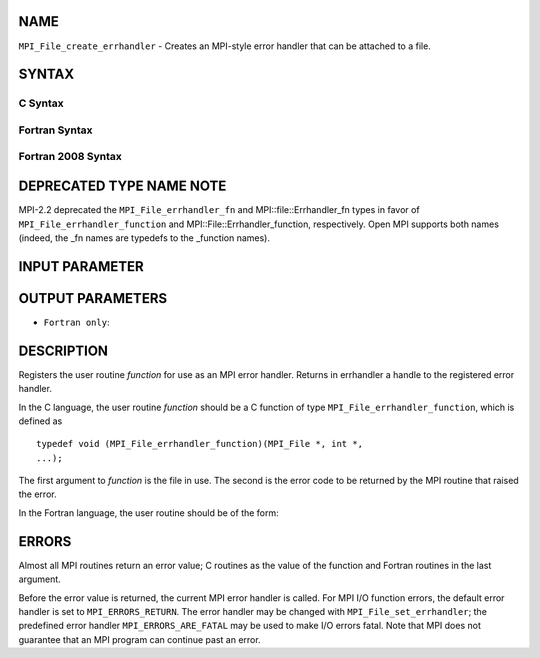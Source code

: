 NAME
----

``MPI_File_create_errhandler`` - Creates an MPI-style error handler that
can be attached to a file.

SYNTAX
------

C Syntax
~~~~~~~~

.. code-block:: c
   :linenos:

   #include <mpi.h>
   int MPI_File_create_errhandler(MPI_File_errhandler_function *function,
   	MPI_Errhandler *errhandler)

Fortran Syntax
~~~~~~~~~~~~~~

.. code-block:: fortran
   :linenos:

   USE MPI
   ! or the older form: INCLUDE 'mpif.h'
   MPI_FILE_CREATE_ERRHANDLER(FUNCTION, ERRHANDLER, IERROR)
   	EXTERNAL	FUNCTION
   	INTEGER	ERRHANDLER, IERROR

Fortran 2008 Syntax
~~~~~~~~~~~~~~~~~~~

.. code-block:: fortran
   :linenos:

   USE mpi_f08
   MPI_File_create_errhandler(file_errhandler_fn, errhandler, ierror)
   	PROCEDURE(MPI_File_errhandler_function) :: file_errhandler_fn
   	TYPE(MPI_Errhandler), INTENT(OUT) :: errhandler
   	INTEGER, OPTIONAL, INTENT(OUT) :: ierror

DEPRECATED TYPE NAME NOTE
-------------------------

MPI-2.2 deprecated the ``MPI_File_errhandler_fn`` and
MPI::file::Errhandler_fn types in favor of ``MPI_File_errhandler_function``
and MPI::File::Errhandler_function, respectively. Open MPI supports both
names (indeed, the \_fn names are typedefs to the \_function names).

INPUT PARAMETER
---------------


OUTPUT PARAMETERS
-----------------


* ``Fortran only``: 

DESCRIPTION
-----------

Registers the user routine *function* for use as an MPI error handler.
Returns in errhandler a handle to the registered error handler.

In the C language, the user routine *function* should be a C function of
type ``MPI_File_errhandler_function``, which is defined as

::

       typedef void (MPI_File_errhandler_function)(MPI_File *, int *,
       ...);

The first argument to *function* is the file in use. The second is the
error code to be returned by the MPI routine that raised the error.

In the Fortran language, the user routine should be of the form:

.. code-block:: fortran
   :linenos:

       SUBROUTINE FILE_ERRHANDLER_FUNCTION(FILE, ERROR_CODE, ...)
           INTEGER FILE, ERROR_CODE

ERRORS
------

Almost all MPI routines return an error value; C routines as the value
of the function and Fortran routines in the last argument.

Before the error value is returned, the current MPI error handler is
called. For MPI I/O function errors, the default error handler is set to
``MPI_ERRORS_RETURN``. The error handler may be changed with
``MPI_File_set_errhandler``; the predefined error handler
``MPI_ERRORS_ARE_FATAL`` may be used to make I/O errors fatal. Note that MPI
does not guarantee that an MPI program can continue past an error.
